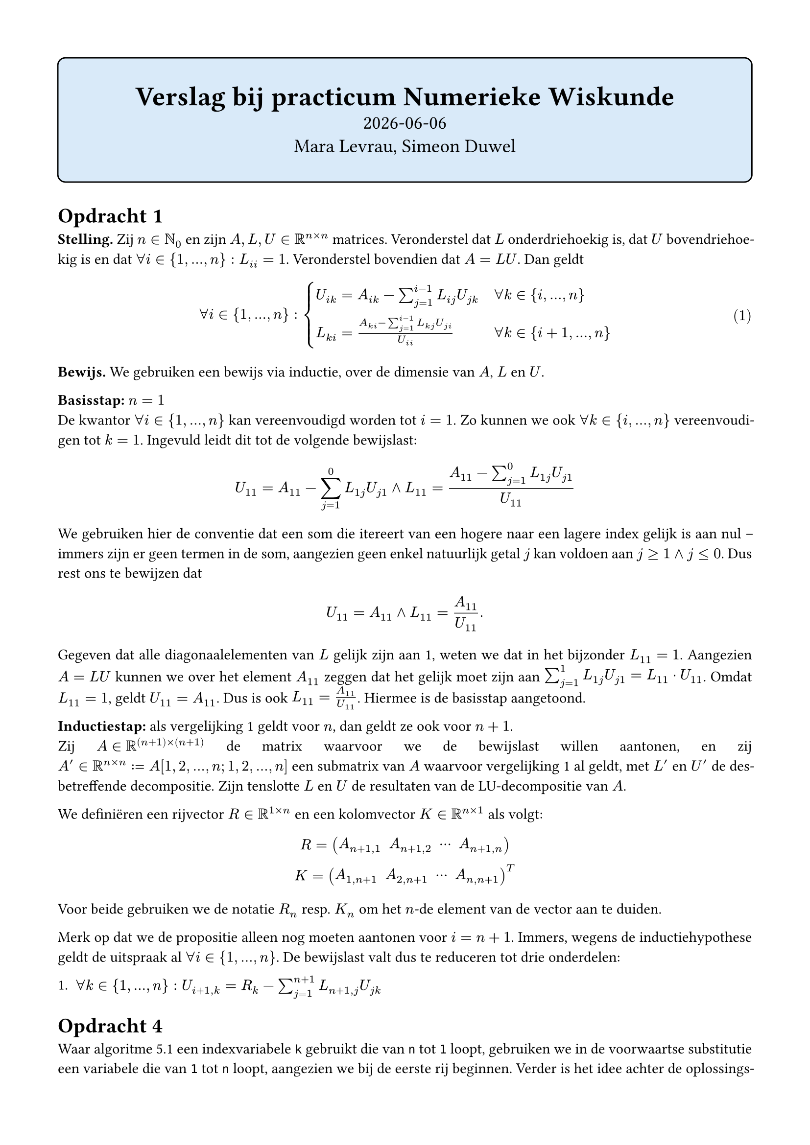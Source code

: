 #set text(lang: "nl")

#show math.equation: it => box(it)
#set par(justify: true)
#set page(margin: 15mm)

#align(
  center,
  rect(
    width: 100%,
    inset: (y: 2em),
    fill: blue.lighten(85%),
    stroke: black,
    radius: 6pt,
    stack(
      spacing: 8pt,
      text("Verslag bij practicum Numerieke Wiskunde", 20pt, weight: "bold"),
      text(datetime.today().display(), 14pt),
      text("Mara Levrau, Simeon Duwel", 14pt),
    )
  )
)

= Opdracht 1

*Stelling.* Zij $n in NN_0$ en zijn $A, L, U in RR^(n times n)$ matrices. Veronderstel dat $L$ onderdriehoekig is, dat $U$ bovendriehoekig is en dat $forall i in {1, ..., n}: L_(i i) = 1$. Veronderstel bovendien dat $A = L U$. Dan geldt

#{
  set math.equation(numbering: "(1)", supplement: "vergelijking")
  [$ forall i in {1, ..., n}: cases(
    U_(i k) = A_(i k) - sum_(j = 1)^(i - 1) L_(i j) U_(j k) quad & forall k in {i, ..., n},
    L_(k i) = (A_(k i) - sum_(j = 1)^(i - 1) L_(k j) U_(j i)) / U_(i i) & forall k in {i + 1, ..., n}
  ) $ <bewijslast>]
}

*Bewijs.* We gebruiken een bewijs via inductie, over de dimensie van $A$, $L$ en $U$.

*Basisstap:* $n = 1$ \
De kwantor $forall i in {1, ..., n}$ kan vereenvoudigd worden tot $i = 1$. Zo kunnen we ook $forall k in {i, ..., n}$ vereenvoudigen tot $k = 1$. Ingevuld leidt dit tot de volgende bewijslast:

$ U_(1 1) = A_(1 1) - sum_(j = 1)^(0) L_(1 j) U_(j 1) and L_(1 1) = (A_(1 1) - sum_(j = 1)^(0) L_(1 j) U_(j 1))/U_(1 1) $

We gebruiken hier de conventie dat een som die itereert van een hogere naar een lagere index gelijk is aan nul -- immers zijn er geen termen in de som, aangezien geen enkel natuurlijk getal $j$ kan voldoen aan $j >= 1 and j <= 0$. Dus rest ons te bewijzen dat $ U_(1 1) = A_(1 1) and L_(1 1) = A_(1 1)/U_(1 1). $

Gegeven dat alle diagonaalelementen van $L$ gelijk zijn aan 1, weten we dat in het bijzonder $L_(1 1) = 1$. Aangezien $A = L U$ kunnen we over het element $A_(1 1)$ zeggen dat het gelijk moet zijn aan $sum_(j = 1)^(1) L_(1 j) U_(j 1) = L_(1 1) dot.op U_(1 1)$. Omdat $L_(1 1) = 1$, geldt $U_(1 1) = A_(1 1)$. Dus is ook $L_(1 1) = A_(1 1)/U_(1 1)$. Hiermee is de basisstap aangetoond.

*Inductiestap:* als @bewijslast geldt voor $n$, dan geldt ze ook voor $n + 1$. \
Zij $A in RR^((n + 1) times (n + 1))$ de matrix waarvoor we de bewijslast willen aantonen, en zij $A' in RR^(n times n) := A[1, 2, ..., n; 1, 2, ..., n]$ een submatrix van $A$ waarvoor @bewijslast al geldt, met $L'$ en $U'$ de desbetreffende decompositie. Zijn tenslotte $L$ en $U$ de resultaten van de LU-decompositie van $A$.

We definiëren een rijvector $R in RR^(1 times n)$ en een kolomvector $K in RR^(n times 1)$ als volgt: 
$ R = mat(A_(n+1, 1), A_(n+1, 2), dots.c, A_(n+1, n)) \ K = mat(A_(1, n+1), A_(2, n+1), dots.c, A_(n, n+1))^T $

Voor beide gebruiken we de notatie $R_n$ resp. $K_n$ om het $n$-de element van de vector aan te duiden.

/*
Dan kunnen we $A$ als blokmatrix noteren:
$ A = mat(
  #rect(width: 5em, height: 5em, align(horizon, [$A'$])), 
  #rect(            height: 5em, align(horizon, [$K$])) ; 
  #rect(width: 5em,              align(horizon, [$R$])), 
  A_(n+1, n+1)
) $
*/

Merk op dat we de propositie alleen nog moeten aantonen voor $i = n + 1$. Immers, wegens de inductiehypothese geldt de uitspraak al $forall i in {1, ..., n}$. De bewijslast valt dus te reduceren tot drie onderdelen:

+ $forall k in {1, ..., n}: U_(i+1, k) = R_k - sum_(j = 1)^(n + 1) L_(n+1, j) U_(j k)$

= Opdracht 4

Waar algoritme 5.1 een indexvariabele `k` gebruikt die van `n` tot `1` loopt, gebruiken we in de voorwaartse substitutie een variabele die van `1` tot `n` loopt, aangezien we bij de eerste rij beginnen.
Verder is het idee achter de oplossingsmethode identiek: omdat de matrices driehoekig kunnen we de rijen op zo'n manier doorlopen dat elke volgende rij extra informatie geeft over één variabele van het stelsel; we nemen dan een lineaire combinatie van de al gekende waarden om die nieuwe variabele te isoleren. Na een deling door het resterende element bekomen we de correcte waarde voor de variabele.